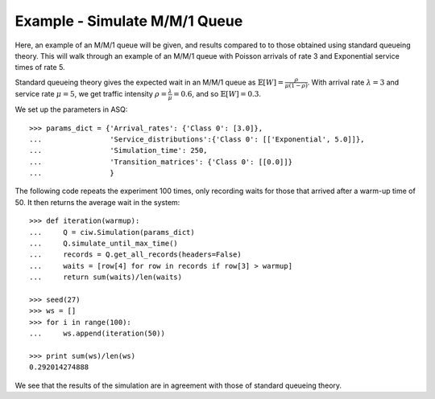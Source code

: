 .. _m-m-1:

==============================
Example - Simulate M/M/1 Queue
==============================

Here, an example of an M/M/1 queue will be given, and results compared to to those obtained using standard queueing theory.
This will walk through an example of an M/M/1 queue with Poisson arrivals of rate 3 and Exponential service times of rate 5.

Standard queueing theory gives the expected wait in an M/M/1 queue as :math:`\mathbb{E}[W] = \frac{\rho}{\mu(1-\rho)}`. With arrival rate :math:`\lambda = 3` and service rate :math:`\mu = 5`, we get traffic intensity :math:`\rho = \frac{\lambda}{\mu} = 0.6`, and so :math:`\mathbb{E}[W] = 0.3`.

We set up the parameters in ASQ::

    >>> params_dict = {'Arrival_rates': {'Class 0': [3.0]},
    ...                'Service_distributions':{'Class 0': [['Exponential', 5.0]]},
    ...                'Simulation_time': 250,
    ...                'Transition_matrices': {'Class 0': [[0.0]]}
    ...                }

The following code repeats the experiment 100 times, only recording waits for those that arrived after a warm-up time of 50.
It then returns the average wait in the system::

    >>> def iteration(warmup):
    ...     Q = ciw.Simulation(params_dict)
    ...     Q.simulate_until_max_time()
    ...     records = Q.get_all_records(headers=False)
    ...     waits = [row[4] for row in records if row[3] > warmup]
    ...     return sum(waits)/len(waits)
    
    >>> seed(27)
    >>> ws = []
    >>> for i in range(100):
    ...     ws.append(iteration(50))
    
    >>> print sum(ws)/len(ws)
    0.292014274888

We see that the results of the simulation are in agreement with those of standard queueing theory.
